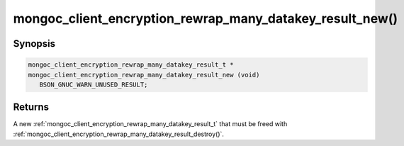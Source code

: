 .. _mongoc_client_encryption_rewrap_many_datakey_result_new

mongoc_client_encryption_rewrap_many_datakey_result_new()
=========================================================

Synopsis
--------

.. code-block:: c

  mongoc_client_encryption_rewrap_many_datakey_result_t *
  mongoc_client_encryption_rewrap_many_datakey_result_new (void)
     BSON_GNUC_WARN_UNUSED_RESULT;

Returns
-------

A new :ref:`mongoc_client_encryption_rewrap_many_datakey_result_t` that must be freed with :ref:`mongoc_client_encryption_rewrap_many_datakey_result_destroy()`.
